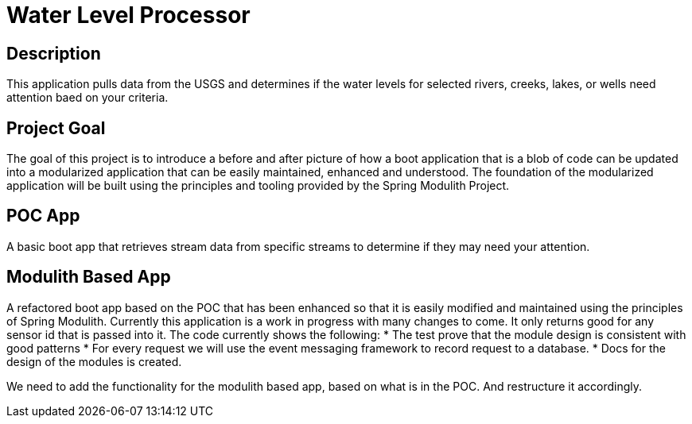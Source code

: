 # Water Level Processor

## Description
This application pulls data from the USGS and determines if the water levels for selected rivers, creeks, lakes, or wells need attention baed on your criteria.

## Project Goal
The goal of this project is to introduce a before and after picture of how a boot application that is a blob of code can be updated into a modularized application that can be easily maintained, enhanced and understood.
The foundation of the modularized application will be built using the principles and tooling provided by the Spring Modulith Project.

## POC App
A basic boot app that retrieves stream data from specific streams to determine if they may need your attention.

## Modulith Based App
A refactored boot app based on the POC that has been enhanced so that it is easily modified and maintained using the principles of Spring Modulith.
Currently this application is a work in progress with many changes to come.
It only returns good for any sensor id that is passed into it.
The code currently shows the following:
* The test prove that the module design is consistent with good patterns
* For every request we will use the event messaging framework to record request to a database.
* Docs for the design of the modules is created.

We need to add the functionality for the modulith based app, based on what is in the POC.
And restructure it accordingly.